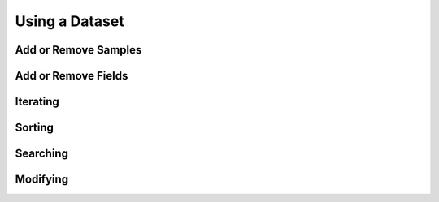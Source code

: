Using a Dataset
===============

Add or Remove Samples
_____________________


Add or Remove Fields
____________________


Iterating
_________


Sorting
_______


Searching
_________


Modifying
_________

